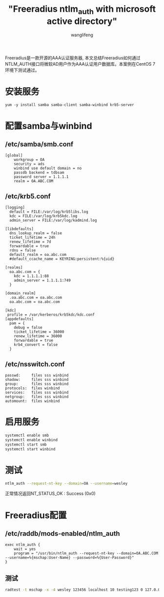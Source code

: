 #+TITLE: "Freeradius ntlm_auth with microsoft active directory"
#+AUTHOR: wanglifeng
#+OPTIONS: H:4 ^:nil
#+LATEX_CLASS: latex-doc
#+PAGE_TAGS: freeradius
#+PAGE_CATETORIES: network
#+PAGE_LAYOUT: post

#+HTML: <!--abstract-begin-->
Freeradius是一款开源的AAA认证服务器, 本文总结Freeradius如何通过NTLM_AUTH接口将微软AD用户作为AAA认证用户数据库。本案例在CentOS 7环境下测试通过。
#+HTML: <!--abstract-end-->

* 安装服务
#+BEGIN_EXAMPLE
yum -y install samba samba-client samba-winbind krb5-server
#+END_EXAMPLE

* 配置samba与winbind
** /etc/samba/smb.conf
#+BEGIN_EXAMPLE
[global]
    workgroup = OA
    security = ads
    winbind use default domain = no
    passdb backend = tdbsam
    password server = 1.1.1.1
    realm = OA.ABC.COM
#+END_EXAMPLE

** /etc/krb5.conf
#+BEGIN_EXAMPLE
[logging]
  default = FILE:/var/log/krb5libs.log
  kdc = FILE:/var/log/krb5kdc.log
  admin_server = FILE:/var/log/kadmind.log

[libdefaults]
  dns_lookup_realm = false
  ticket_lifetime = 24h
  renew_lifetime = 7d
  forwardable = true
  rdns = false
  default_realm = oa.abc.com
  #default_ccache_name = KEYRING:persistent:%{uid}

[realms]
  oa.abc.com = {
    kdc = 1.1.1.1:88
    admin_server = 1.1.1.1:749
  }

[domain_realm]
  .oa.abc.com = oa.abc.com
  oa.abc.com = oa.abc.com

[kdc]
 profile = /var/kerberos/krb5kdc/kdc.conf
[appdefaults]
  pam = {
    debug = false
    ticket_lifetime = 36000
    renew_lifetime = 36000
    forwardable = true
    krb4_convert = false
  }
#+END_EXAMPLE

** /etc/nsswitch.conf
#+BEGIN_EXAMPLE
passwd:     files sss winbind
shadow:     files sss winbind
group:      files sss winbind
protocols:  files winbind
services:   files sss winbind
netgroup:   files sss winbind
automount:  files winbind
#+END_EXAMPLE

* 启用服务
#+BEGIN_SRC sh
systemctl enable smb
systemctl enable winbind
systemctl start smb
systemctl start winbind
#+END_SRC

* 测试
#+BEGIN_SRC sh
ntlm_auth --request-nt-key --domain=OA --username=wesley
#+END_SRC
正常情况返回NT_STATUS_OK : Success (0x0)

* Freeradius配置
** /etc/raddb/mods-enabled/ntlm_auth
#+BEGIN_EXAMPLE
exec ntlm_auth {
    wait = yes
    program = "/usr/bin/ntlm_auth --request-nt-key --domain=OA.ABC.COM --username=%{mschap:User-Name} --password=%{User-Password}"
}
#+END_EXAMPLE

** 测试
#+BEGIN_SRC sh
radtest -t mschap -x -4 wesley 123456 localhost 10 testing123 0 127.0.0.1
#+END_SRC

